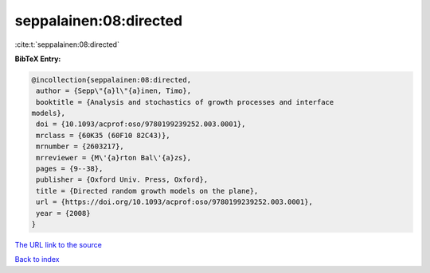 seppalainen:08:directed
=======================

:cite:t:`seppalainen:08:directed`

**BibTeX Entry:**

.. code-block:: bibtex

   @incollection{seppalainen:08:directed,
    author = {Sepp\"{a}l\"{a}inen, Timo},
    booktitle = {Analysis and stochastics of growth processes and interface
   models},
    doi = {10.1093/acprof:oso/9780199239252.003.0001},
    mrclass = {60K35 (60F10 82C43)},
    mrnumber = {2603217},
    mrreviewer = {M\'{a}rton Bal\'{a}zs},
    pages = {9--38},
    publisher = {Oxford Univ. Press, Oxford},
    title = {Directed random growth models on the plane},
    url = {https://doi.org/10.1093/acprof:oso/9780199239252.003.0001},
    year = {2008}
   }
`The URL link to the source <ttps://doi.org/10.1093/acprof:oso/9780199239252.003.0001}>`_


`Back to index <../By-Cite-Keys.html>`_
